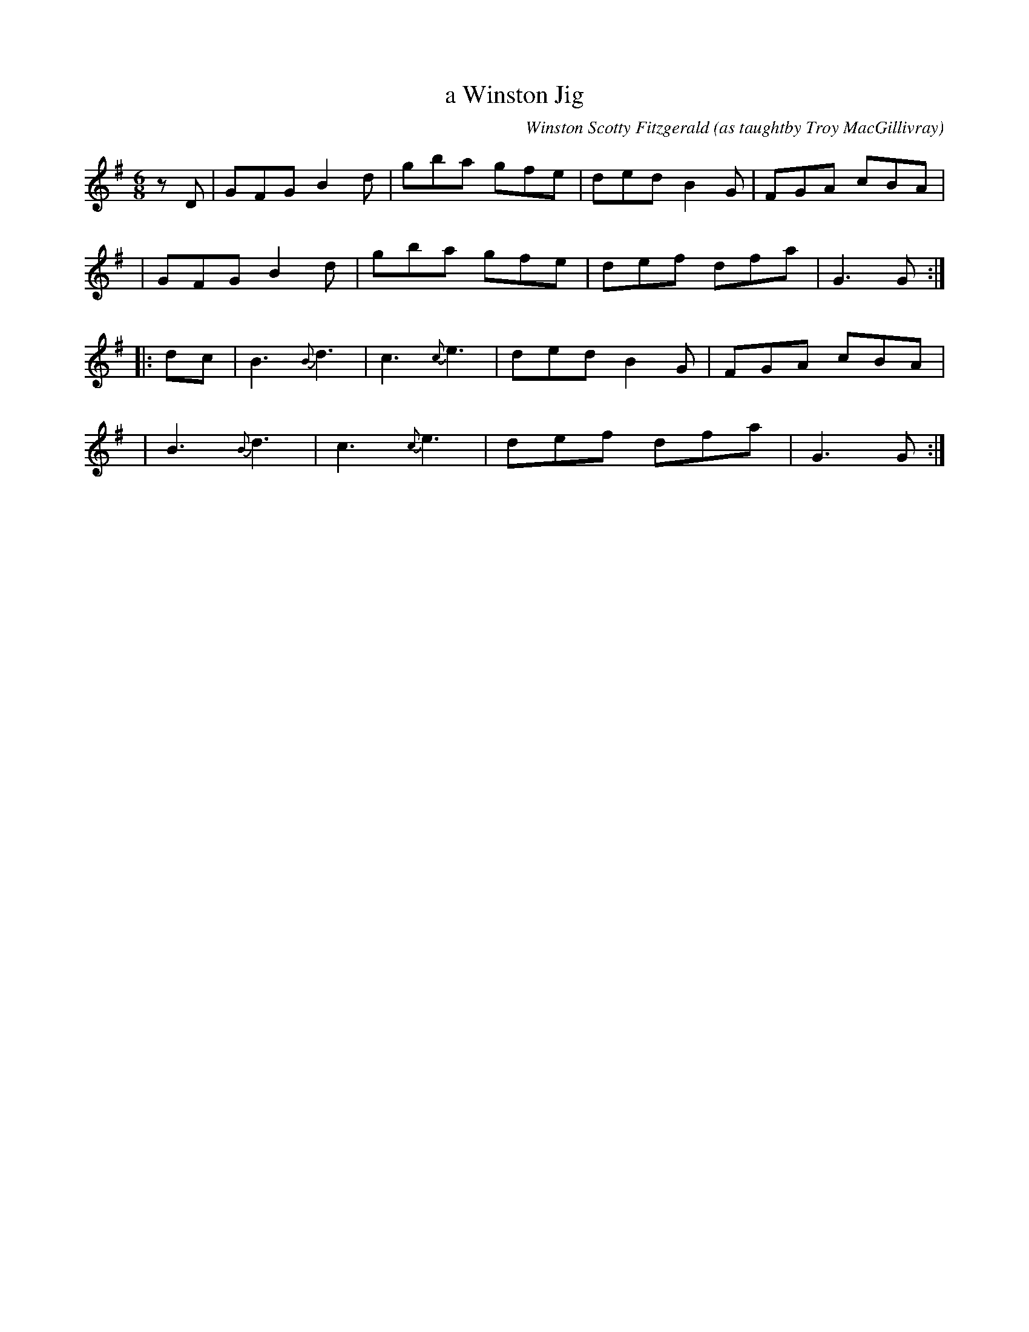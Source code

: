 X: 1
T: a Winston Jig
C: Winston Scotty Fitzgerald
O: as taughtby Troy MacGillivray
S: printed page from Concord Slow Scottish Session collection
R: jig
Z: 2019 John Chambers <jc:trillian.mit.edu>
M: 6/8
L: 1/8
K: G
zD | GFG B2d | gba gfe | ded B2G | FGA cBA |
y2 | GFG B2d | gba gfe | def dfa | G3  G  :|
|: dc | B3 {B}d3 | c3 {c}e3 | ded B2G | FGA cBA |
   y4 | B3 {B}d3 | c3 {c}e3 | def dfa | G3  G  :|
